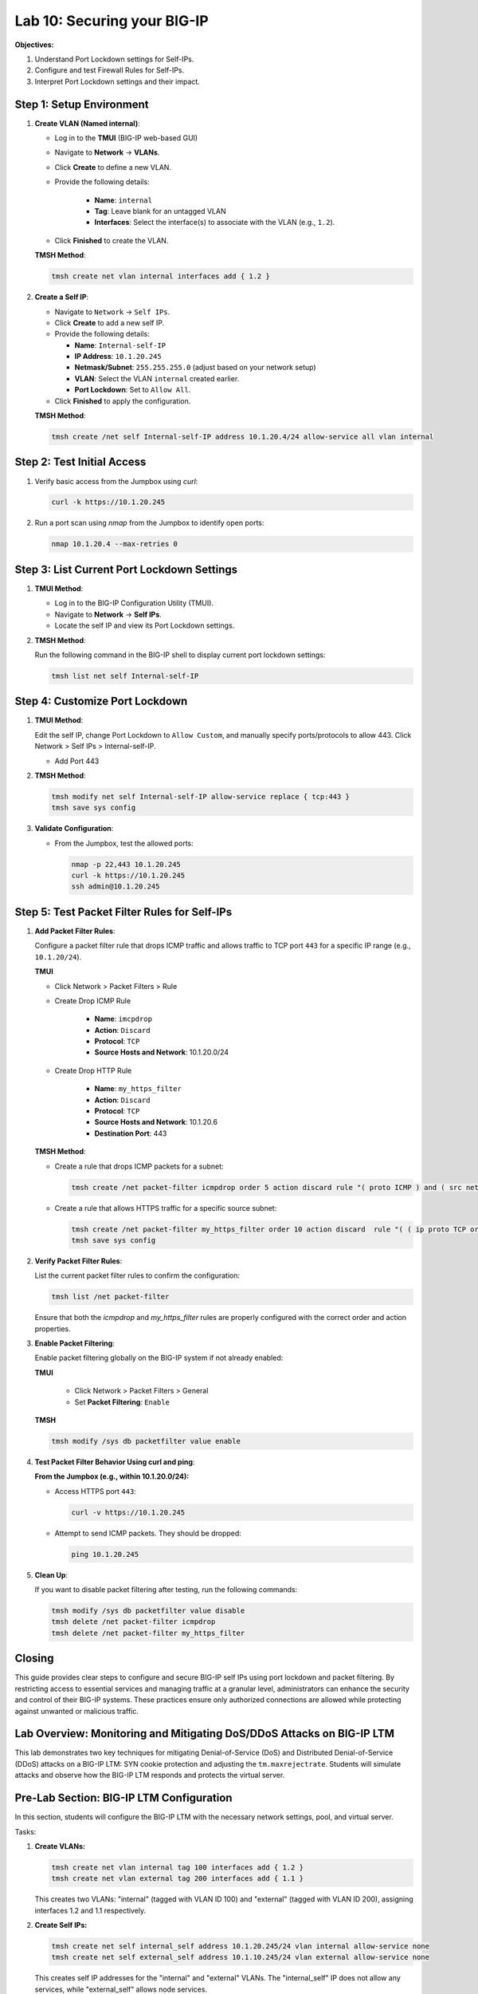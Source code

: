 Lab 10: Securing your BIG-IP
==================================

**Objectives:**

1. Understand Port Lockdown settings for Self-IPs.
2. Configure and test Firewall Rules for Self-IPs.
3. Interpret Port Lockdown settings and their impact.

Step 1: Setup Environment
--------------------------

#. **Create VLAN (Named internal)**:

   - Log in to the **TMUI** (BIG-IP web-based GUI) 
   - Navigate to **Network** -> **VLANs**.
   - Click **Create** to define a new VLAN.
   - Provide the following details:
   
      - **Name**: ``internal``
      - **Tag**: Leave blank for an untagged VLAN
      - **Interfaces**: Select the interface(s) to associate with the VLAN (e.g., ``1.2``).

   - Click **Finished** to create the VLAN.

   .. image:: /_static/101//vlan.png
      :width: 400

   **TMSH Method**:

   .. code-block:: bash

      tmsh create net vlan internal interfaces add { 1.2 }

#. **Create a Self IP**:

   - Navigate to ``Network`` -> ``Self IPs``.
   - Click **Create** to add a new self IP.
   - Provide the following details:
     
     - **Name**: ``Internal-self-IP``
     - **IP Address**: ``10.1.20.245``
     - **Netmask/Subnet**: ``255.255.255.0`` (adjust based on your network setup)
     - **VLAN**: Select the VLAN ``internal`` created earlier.
     - **Port Lockdown**: Set to ``Allow All``.

   - Click **Finished** to apply the configuration.

   .. image:: /_static/101//self-ip.png
      :width: 400

   **TMSH Method**:

   .. code-block:: bash

      tmsh create /net self Internal-self-IP address 10.1.20.4/24 allow-service all vlan internal


Step 2: Test Initial Access
---------------------------

1. Verify basic access from the Jumpbox using `curl`:

   .. code-block:: bash

      curl -k https://10.1.20.245

2. Run a port scan using `nmap` from the Jumpbox to identify open ports:

   .. code-block:: bash

      nmap 10.1.20.4 --max-retries 0

Step 3: List Current Port Lockdown Settings
-------------------------------------------

1. **TMUI Method**:

   - Log in to the BIG-IP Configuration Utility (TMUI).
   - Navigate to **Network** -> **Self IPs**.
   - Locate the self IP and view its Port Lockdown settings.

   .. image:: /_static/101//port-lockdown.png
      :width: 400

2. **TMSH Method**:

   Run the following command in the BIG-IP shell to display current port lockdown settings:

   .. code-block:: bash

      tmsh list net self Internal-self-IP


Step 4: Customize Port Lockdown
-------------------------------

1. **TMUI Method**:

   Edit the self IP, change Port Lockdown to ``Allow Custom``, and manually specify ports/protocols to allow 443. Click Network > Self IPs > Internal-self-IP.

   - Add Port 443

   .. image:: /_static/101//custom-ports.png
      :width: 400

2. **TMSH Method**:

   .. code-block:: bash

      tmsh modify net self Internal-self-IP allow-service replace { tcp:443 }
      tmsh save sys config

3. **Validate Configuration**:

   - From the Jumpbox, test the allowed ports:

     .. code-block:: bash

      nmap -p 22,443 10.1.20.245
      curl -k https://10.1.20.245
      ssh admin@10.1.20.245

Step 5: Test Packet Filter Rules for Self-IPs
---------------------------------------------

1. **Add Packet Filter Rules**:

   Configure a packet filter rule that drops ICMP traffic and allows traffic to TCP port ``443`` for a specific IP range (e.g., ``10.1.20/24``).

   **TMUI**
   
   - Click Network > Packet Filters > Rule

   - Create Drop ICMP Rule 

      - **Name**: ``imcpdrop``
      - **Action**: ``Discard``
      - **Protocol**: ``TCP``
      - **Source Hosts and Network**: 10.1.20.0/24
   
   .. image:: /_static/101//icmp-filter.png
      :width: 400

   - Create Drop HTTP Rule

      - **Name**: ``my_https_filter``
      - **Action**: ``Discard``
      - **Protocol**: ``TCP``
      - **Source Hosts and Network**: 10.1.20.6
      - **Destination Port**: 443

   .. image:: /_static/101//http-filter.png
      :width: 400

   **TMSH Method**:

   - Create a rule that drops ICMP packets for a subnet:
     
     .. code-block:: bash

        tmsh create /net packet-filter icmpdrop order 5 action discard rule "( proto ICMP ) and ( src net 10.1.20.0/24 )"

   - Create a rule that allows HTTPS traffic for a specific source subnet:
     
     .. code-block:: bash

        tmsh create /net packet-filter my_https_filter order 10 action discard  rule "( ( ip proto TCP or ip6 proto TCP )  ) and ( src host 10.1.20.6 ) and ( dst port 443 )"
        tmsh save sys config

2. **Verify Packet Filter Rules**:

   List the current packet filter rules to confirm the configuration:

   .. code-block:: bash

      tmsh list /net packet-filter

   Ensure that both the `icmpdrop` and `my_https_filter` rules are properly configured with the correct order and action properties.

3. **Enable Packet Filtering**:

   Enable packet filtering globally on the BIG-IP system if not already enabled:

   **TMUI**

      - Click Network > Packet Filters > General
      - Set **Packet Filtering**: ``Enable``

   .. image:: /_static/101//enable-filter.png
      :width: 400

   **TMSH**

   .. code-block:: bash

      tmsh modify /sys db packetfilter value enable

4. **Test Packet Filter Behavior Using curl and ping**:

   **From the Jumpbox (e.g., within 10.1.20.0/24):**

   - Access HTTPS port ``443``:

     .. code-block:: bash

        curl -v https://10.1.20.245

   - Attempt to send ICMP packets. They should be dropped:

     .. code-block:: bash

        ping 10.1.20.245


5. **Clean Up**:

   If you want to disable packet filtering after testing, run the following commands:

   .. code-block:: bash

      tmsh modify /sys db packetfilter value disable
      tmsh delete /net packet-filter icmpdrop
      tmsh delete /net packet-filter my_https_filter

Closing
-------

This guide provides clear steps to configure and secure BIG-IP self IPs using port lockdown and packet filtering. By restricting access to essential services and managing traffic at a granular level, administrators can enhance the security and control of their BIG-IP systems. These practices ensure only authorized connections are allowed while protecting against unwanted or malicious traffic.

Lab Overview: Monitoring and Mitigating DoS/DDoS Attacks on BIG-IP LTM
---------------------------------------------------------------------

This lab demonstrates two key techniques for mitigating Denial-of-Service (DoS) and Distributed Denial-of-Service (DDoS) attacks on a BIG-IP LTM: SYN cookie protection and adjusting the ``tm.maxrejectrate``. Students will simulate attacks and observe how the BIG-IP LTM responds and protects the virtual server.

Pre-Lab Section: BIG-IP LTM Configuration
------------------------------------------

In this section, students will configure the BIG-IP LTM with the necessary network settings, pool, and virtual server.

Tasks:

1.  **Create VLANs:**

    .. code-block:: bash

        tmsh create net vlan internal tag 100 interfaces add { 1.2 }
        tmsh create net vlan external tag 200 interfaces add { 1.1 }

    This creates two VLANs: "internal" (tagged with VLAN ID 100) and "external" (tagged with VLAN ID 200), assigning interfaces 1.2 and 1.1 respectively.

2.  **Create Self IPs:**

    .. code-block:: bash

        tmsh create net self internal_self address 10.1.20.245/24 vlan internal allow-service none
        tmsh create net self external_self address 10.1.10.245/24 vlan external allow-service none

    This creates self IP addresses for the "internal" and "external" VLANs. The "internal_self" IP does not allow any services, while "external_self" allows node services.

3.  **Create a Pool:**

    .. code-block:: bash

        tmsh create ltm pool web_pool members add { 10.1.20.14:80 }

    This creates a pool named "web_pool" with a member server at 10.1.20.14 on port 80.

4.  **Create a Virtual Server:**

    .. code-block:: bash

        tmsh create ltm virtual web_virtual destination 10.1.10.100:80 ip-protocol tcp pool web_pool

    This creates a virtual server named "web_virtual" listening on 10.1.10.100:80 (TCP) and directs traffic to the "web_pool".

Section 1: SYN Cookie Protection
---------------------------------

**Objective:** To understand how BIG-IP LTM uses SYN cookies to protect against SYN flood attacks.

**Background:**

SYN flood attacks exploit the TCP handshake process by sending a high volume of SYN packets without completing the handshake. This can overwhelm the server's resources. SYN cookie protection is a mechanism where the BIG-IP LTM uses a cryptographic cookie in the SYN-ACK packet to validate the client's connection attempt, without storing state for every SYN.

**Tasks:**

1.  **Describe SYN Cookie Protection:**

    * Explain the TCP handshake process.
    * Explain how SYN flood attacks disrupt this process.
    * Describe how SYN cookies work to mitigate SYN flood attacks.

2.  **Simulate a SYN Flood Attack:**

    * Use the ``hping3`` tool to generate a SYN flood attack:

        .. code-block:: bash

            hping3 -S -p 80 --flood 10.1.10.100 --rand-source

        * ``-S``: Sets the SYN flag.
        * ``-p 80``: Sets the destination port to 80.
        * ``--flood``: Sends packets as fast as possible.
        * ``--rand-source``: Uses random source IP addresses.
    * Explain the function of each parameter in the ``hping3`` command.

3.  **Observe BIG-IP LTM Behavior:**

    * Monitor the BIG-IP LTM logs (``/var/log/ltm``) for SYN cookie activation messages.
    * Students should observe messages similar to:
        * ``01010038:4: Syncookie counter 64005 exceeded vip threshold 64000 for virtual = 10.1.10.100:8``
    * Explain the meaning of these log messages.

**Expected Results:**

* Students will observe that the BIG-IP LTM activates SYN cookie protection under the simulated SYN flood attack.
* The BIG-IP LTM continues to respond to legitimate traffic while mitigating the attack.

Section 2: tm.maxrejectrate
---------------------------

**Objective:** To understand how ``tm.maxrejectrate`` helps to limit the rate at which the BIG-IP LTM sends TCP RST or ICMP unreachable packets, preventing the BIG-IP itself from being overwhelmed.

**Background:**

The ``tm.maxrejectrate`` setting on the BIG-IP LTM controls the maximum number of TCP RST or ICMP unreachable packets the BIG-IP sends per second. This is important to prevent the BIG-IP from being overwhelmed by the attack itself, especially in cases of DoS attacks involving non-SYN packets or spoofed traffic.

**Tasks:**

1.  **Describe Maximum Reject Protection:**

    * Explain the purpose of sending TCP RST or ICMP unreachable packets.
    * Explain why limiting the rate of these responses is important.
    * Introduce the ``tm.maxrejectrate`` database key.

2.  **Simulate an Attack:**

    * Use ``hping3`` to send a flood of TCP packets with the ACK flag set:

        .. code-block:: bash

            hping3 -S -p 80 --flood 10.1.10.100 -A

        * ``-A``: Sets the ACK flag.
    * Explain how this attack differs from a SYN flood.

3.  **Observe BIG-IP LTM Behavior:**

    * Monitor the BIG-IP LTM logs (``/var/log/ltm``) for messages related to ``tm.maxrejectrate``.
    * Students should observe messages similar to:
        * ``011e0001:4: Limiting open port RST response from 251 to 250 packets/sec for traffic-group /Common/traffic-group-``
    * Explain the meaning of these log messages and how they indicate that ``tm.maxrejectrate`` is working.

**Expected Results:**

* Students will observe that the BIG-IP LTM limits the rate of RST packets it sends in response to the attack.
* This prevents the BIG-IP LTM itself from becoming a victim of the attack.

Conclusion
----------

This lab demonstrates two important mechanisms for mitigating DoS/DDoS attacks on BIG-IP LTM. SYN cookie protection protects backend servers from SYN flood attacks, while ``tm.maxrejectrate`` protects the BIG-IP LTM itself from being overwhelmed by high-volume attacks. By understanding and configuring these features, students can effectively enhance the security and availability of applications behind a BIG-IP LTM.